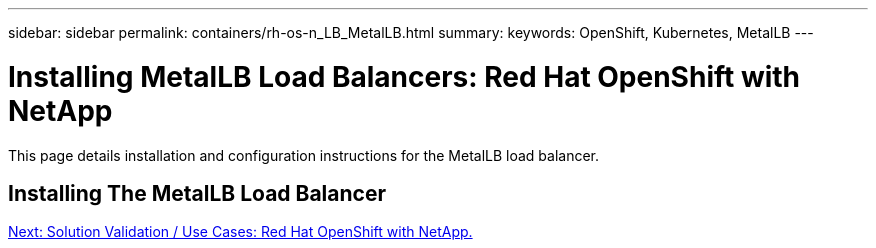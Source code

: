 ---
sidebar: sidebar
permalink: containers/rh-os-n_LB_MetalLB.html
summary:
keywords: OpenShift, Kubernetes, MetalLB
---

= Installing MetalLB Load Balancers: Red Hat OpenShift with NetApp

:hardbreaks:
:nofooter:
:icons: font
:linkattrs:
:imagesdir: ./../media/

This page details installation and configuration instructions for the MetalLB load balancer.

== Installing The MetalLB Load Balancer


link:rh-os-n_use_cases.html[Next: Solution Validation / Use Cases: Red Hat OpenShift with NetApp.]
